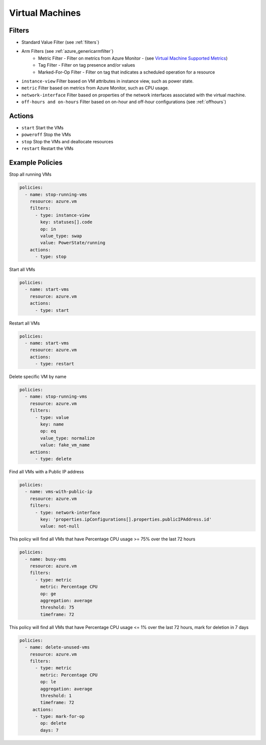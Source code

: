 .. _azure_vm:

Virtual Machines
================

Filters
-------
- Standard Value Filter (see :ref:`filters`)
- Arm Filters (see :ref:`azure_genericarmfilter`)
    - Metric Filter - Filter on metrics from Azure Monitor - (see `Virtual Machine Supported Metrics <https://docs.microsoft.com/en-us/azure/monitoring-and-diagnostics/monitoring-supported-metrics#microsoftcomputevirtualmachines/>`_)
    - Tag Filter - Filter on tag presence and/or values
    - Marked-For-Op Filter - Filter on tag that indicates a scheduled operation for a resource
- ``instance-view``
  Filter based on VM attributes in instance view, such as power state.

  .. c7n-schema:: azure.vm.filters.instance-view

- ``metric``
  Filter based on metrics from Azure Monitor, such as CPU usage.

  .. c7n-schema:: azure.vm.filters.metric


- ``network-interface``
  Filter based on properties of the network interfaces associated with the virtual machine.

  .. c7n-schema:: azure.vm.filters.network-interface

- ``off-hours and on-hours``
  Filter based on on-hour and off-hour configurations (see :ref:`offhours`)

Actions
-------
- ``start``
  Start the VMs

  .. c7n-schema:: azure.vm.actions.start


- ``poweroff``
  Stop the VMs

  .. c7n-schema:: azure.vm.actions.poweroff


- ``stop``
  Stop the VMs and deallocate resources

  .. c7n-schema:: azure.vm.actions.stop


- ``restart``
  Restart the VMs

  .. c7n-schema:: azure.vm.actions.restart


Example Policies
----------------

Stop all running VMs

.. code-block:: yaml

    policies:
      - name: stop-running-vms
        resource: azure.vm
        filters:
          - type: instance-view
            key: statuses[].code
            op: in
            value_type: swap
            value: PowerState/running
        actions:
          - type: stop

Start all VMs

.. code-block:: yaml

    policies:
      - name: start-vms
        resource: azure.vm
        actions:
          - type: start

Restart all VMs

.. code-block:: yaml

    policies:
      - name: start-vms
        resource: azure.vm
        actions:
          - type: restart

Delete specific VM by name

.. code-block:: yaml

    policies:
      - name: stop-running-vms
        resource: azure.vm
        filters:
          - type: value
            key: name
            op: eq
            value_type: normalize
            value: fake_vm_name
        actions:
          - type: delete

Find all VMs with a Public IP address

.. code-block:: yaml

    policies:
      - name: vms-with-public-ip
        resource: azure.vm
        filters:
          - type: network-interface
            key: 'properties.ipConfigurations[].properties.publicIPAddress.id'
            value: not-null

This policy will find all VMs that have Percentage CPU usage >= 75% over the last 72 hours

.. code-block:: yaml

    policies:
      - name: busy-vms
        resource: azure.vm
        filters:
          - type: metric
            metric: Percentage CPU
            op: ge
            aggregation: average
            threshold: 75
            timeframe: 72

This policy will find all VMs that have Percentage CPU usage <= 1% over the last 72 hours, mark for deletion in 7 days

.. code-block:: yaml

    policies:
      - name: delete-unused-vms
        resource: azure.vm
        filters:
          - type: metric
            metric: Percentage CPU
            op: le
            aggregation: average
            threshold: 1
            timeframe: 72
         actions:
          - type: mark-for-op
            op: delete
            days: 7
